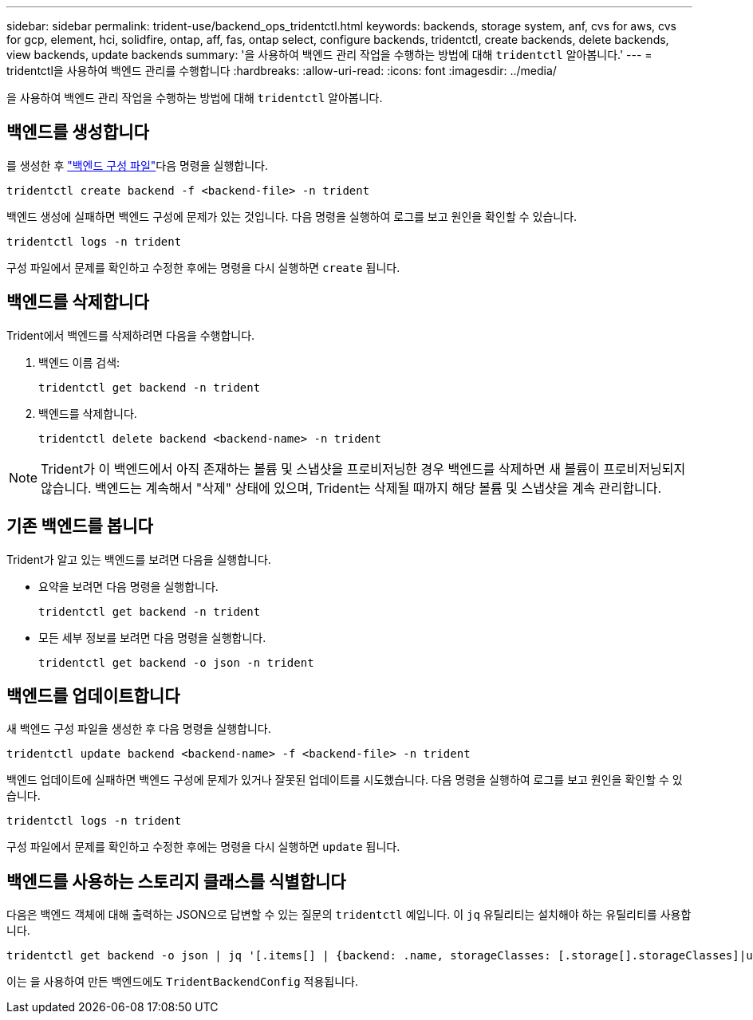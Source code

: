 ---
sidebar: sidebar 
permalink: trident-use/backend_ops_tridentctl.html 
keywords: backends, storage system, anf, cvs for aws, cvs for gcp, element, hci, solidfire, ontap, aff, fas, ontap select, configure backends, tridentctl, create backends, delete backends, view backends, update backends 
summary: '을 사용하여 백엔드 관리 작업을 수행하는 방법에 대해 `tridentctl` 알아봅니다.' 
---
= tridentctl을 사용하여 백엔드 관리를 수행합니다
:hardbreaks:
:allow-uri-read: 
:icons: font
:imagesdir: ../media/


[role="lead"]
을 사용하여 백엔드 관리 작업을 수행하는 방법에 대해 `tridentctl` 알아봅니다.



== 백엔드를 생성합니다

를 생성한 후 link:backends.html["백엔드 구성 파일"^]다음 명령을 실행합니다.

[listing]
----
tridentctl create backend -f <backend-file> -n trident
----
백엔드 생성에 실패하면 백엔드 구성에 문제가 있는 것입니다. 다음 명령을 실행하여 로그를 보고 원인을 확인할 수 있습니다.

[listing]
----
tridentctl logs -n trident
----
구성 파일에서 문제를 확인하고 수정한 후에는 명령을 다시 실행하면 `create` 됩니다.



== 백엔드를 삭제합니다

Trident에서 백엔드를 삭제하려면 다음을 수행합니다.

. 백엔드 이름 검색:
+
[listing]
----
tridentctl get backend -n trident
----
. 백엔드를 삭제합니다.
+
[listing]
----
tridentctl delete backend <backend-name> -n trident
----



NOTE: Trident가 이 백엔드에서 아직 존재하는 볼륨 및 스냅샷을 프로비저닝한 경우 백엔드를 삭제하면 새 볼륨이 프로비저닝되지 않습니다. 백엔드는 계속해서 "삭제" 상태에 있으며, Trident는 삭제될 때까지 해당 볼륨 및 스냅샷을 계속 관리합니다.



== 기존 백엔드를 봅니다

Trident가 알고 있는 백엔드를 보려면 다음을 실행합니다.

* 요약을 보려면 다음 명령을 실행합니다.
+
[listing]
----
tridentctl get backend -n trident
----
* 모든 세부 정보를 보려면 다음 명령을 실행합니다.
+
[listing]
----
tridentctl get backend -o json -n trident
----




== 백엔드를 업데이트합니다

새 백엔드 구성 파일을 생성한 후 다음 명령을 실행합니다.

[listing]
----
tridentctl update backend <backend-name> -f <backend-file> -n trident
----
백엔드 업데이트에 실패하면 백엔드 구성에 문제가 있거나 잘못된 업데이트를 시도했습니다. 다음 명령을 실행하여 로그를 보고 원인을 확인할 수 있습니다.

[listing]
----
tridentctl logs -n trident
----
구성 파일에서 문제를 확인하고 수정한 후에는 명령을 다시 실행하면 `update` 됩니다.



== 백엔드를 사용하는 스토리지 클래스를 식별합니다

다음은 백엔드 객체에 대해 출력하는 JSON으로 답변할 수 있는 질문의 `tridentctl` 예입니다. 이 `jq` 유틸리티는 설치해야 하는 유틸리티를 사용합니다.

[listing]
----
tridentctl get backend -o json | jq '[.items[] | {backend: .name, storageClasses: [.storage[].storageClasses]|unique}]'
----
이는 을 사용하여 만든 백엔드에도 `TridentBackendConfig` 적용됩니다.
